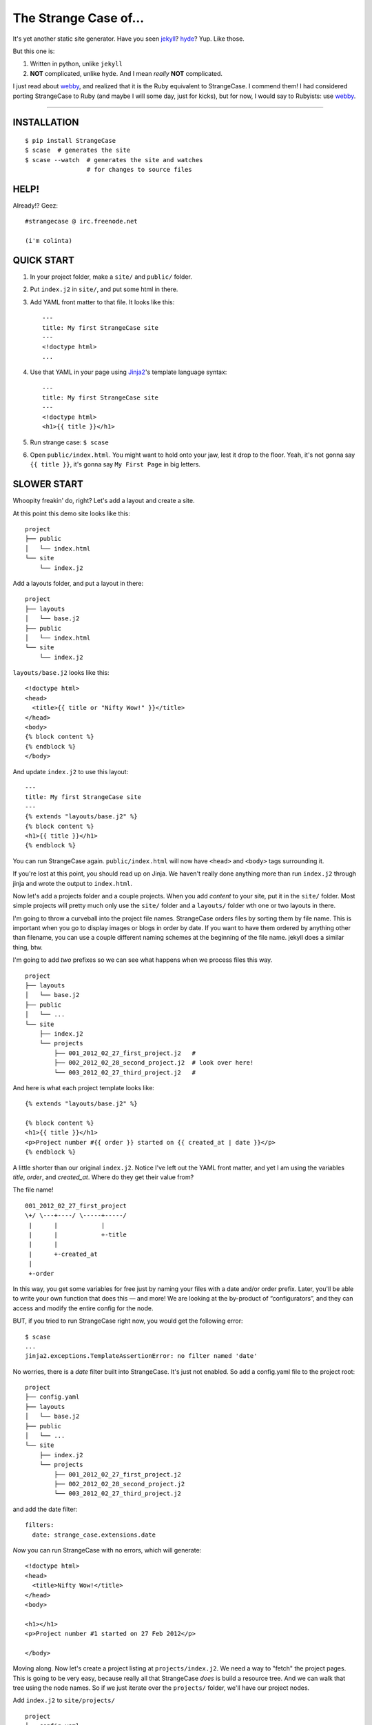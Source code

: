 ======================
The Strange Case of...
======================

It's yet another static site generator.  Have you seen `jekyll`_?
`hyde`_?  Yup.  Like those.

But this one is:

1. Written in python, unlike ``jekyll``
2. **NOT** complicated, unlike ``hyde``.  And I mean *really* **NOT** complicated.

I just read about `webby`_, and realized that it is the Ruby equivalent to
StrangeCase.  I commend them!  I had considered porting StrangeCase to Ruby
(and maybe I will some day, just for kicks), but for now, I would say to
Rubyists: use `webby`_.

---------------------------------------------------------

------------
INSTALLATION
------------

::

    $ pip install StrangeCase
    $ scase  # generates the site
    $ scase --watch  # generates the site and watches
                     # for changes to source files


-----
HELP!
-----

Already!?  Geez::

    #strangecase @ irc.freenode.net

    (i'm colinta)


-----------
QUICK START
-----------

1. In your project folder, make a ``site/`` and ``public/`` folder.
2. Put ``index.j2`` in ``site/``, and put some html in there.
3. Add YAML front matter to that file.  It looks like this::

    ---
    title: My first StrangeCase site
    ---
    <!doctype html>
    ...

4. Use that YAML in your page using `Jinja2`_'s template language syntax::

    ---
    title: My first StrangeCase site
    ---
    <!doctype html>
    <h1>{{ title }}</h1>

5. Run strange case:
   ``$ scase``

6. Open ``public/index.html``.  You might want to hold onto your jaw, lest it
   drop to the floor.  Yeah, it's not gonna say ``{{ title }}``, it's gonna say
   ``My First Page`` in big letters.


------------
SLOWER START
------------

Whoopity freakin' do, right?  Let's add a layout and create a site.

At this point this demo site looks like this::

    project
    ├── public
    │   └── index.html
    └── site
        └── index.j2

Add a layouts folder, and put a layout in there::

    project
    ├── layouts
    │   └── base.j2
    ├── public
    │   └── index.html
    └── site
        └── index.j2

``layouts/base.j2`` looks like this::

    <!doctype html>
    <head>
      <title>{{ title or "Nifty Wow!" }}</title>
    </head>
    <body>
    {% block content %}
    {% endblock %}
    </body>

And update ``index.j2`` to use this layout::

    ---
    title: My first StrangeCase site
    ---
    {% extends "layouts/base.j2" %}
    {% block content %}
    <h1>{{ title }}</h1>
    {% endblock %}

You can run StrangeCase again.  ``public/index.html`` will now have ``<head>``
and ``<body>`` tags surrounding it.

If you're lost at this point, you should read up on Jinja.  We haven't really
done anything more than run ``index.j2`` through jinja and wrote the output to
``index.html``.

Now let's add a projects folder and a couple projects.  When you add *content*
to your site, put it in the ``site/`` folder.  Most simple projects will pretty
much only use the ``site/`` folder and a ``layouts/`` folder wth one or two
layouts in there.

I'm going to throw a curveball into the project file names.  StrangeCase orders
files by sorting them by file name.  This is important when you go to display
images or blogs in order by date.  If you want to have them ordered by anything
other than filename, you can use a couple different naming schemes at the
beginning of the file name.  jekyll does a similar thing, btw.

I'm going to add *two* prefixes so we can see what happens when we process
files this way.

::

    project
    ├── layouts
    │   └── base.j2
    ├── public
    │   └── ...
    └── site
        ├── index.j2
        └── projects
            ├── 001_2012_02_27_first_project.j2   #
            ├── 002_2012_02_28_second_project.j2  # look over here!
            └── 003_2012_02_27_third_project.j2   #

And here is what each project template looks like::

    {% extends "layouts/base.j2" %}

    {% block content %}
    <h1>{{ title }}</h1>
    <p>Project number #{{ order }} started on {{ created_at | date }}</p>
    {% endblock %}

A little shorter than our original ``index.j2``.  Notice I've left out the YAML
front matter, and yet I am using the variables `title`, `order`, and
`created_at`.  Where do they get their value from?

The file name!

::

    001_2012_02_27_first_project
    \+/ \---+----/ \-----+-----/
     |      |            |
     |      |            +-title
     |      |
     |      +-created_at
     |
     +-order

In this way, you get some variables for free just by naming your files with a
date and/or order prefix. Later, you'll be able to write your own function that
does this — and more!  We are looking at the by-product of “configurators”, and
they can access and modify the entire config for the node.

BUT, if you tried to run StrangeCase right now, you would get the following
error::

    $ scase
    ...
    jinja2.exceptions.TemplateAssertionError: no filter named 'date'

No worries, there is a `date` filter built into StrangeCase.  It's just not
enabled. So add a config.yaml file to the project root::

    project
    ├── config.yaml
    ├── layouts
    │   └── base.j2
    ├── public
    │   └── ...
    └── site
        ├── index.j2
        └── projects
            ├── 001_2012_02_27_first_project.j2
            ├── 002_2012_02_28_second_project.j2
            └── 003_2012_02_27_third_project.j2

and add the date filter::

    filters:
      date: strange_case.extensions.date

*Now* you can run StrangeCase with no errors, which will generate::

    <!doctype html>
    <head>
      <title>Nifty Wow!</title>
    </head>
    <body>

    <h1></h1>
    <p>Project number #1 started on 27 Feb 2012</p>

    </body>

Moving along.  Now let's create a project listing at ``projects/index.j2``.  We
need a way to "fetch" the project pages.  This is going to be very easy,
because really all that StrangeCase *does* is build a resource tree.  And we
can walk that tree using the node names.  So if we just iterate over the
``projects/`` folder, we'll have our project nodes.

Add ``index.j2`` to ``site/projects/`` ::

    project
    ├── config.yaml
    ├── layouts
    │   └── base.j2
    ├── public
    │   └── ...
    └── site
        ├── index.j2
        └── projects
            ├── index.j2    # <===
            ├── 001_2012_02_27_first_project.j2
            ├── 002_2012_02_28_second_project.j2
            └── 003_2012_02_27_third_project.j2

``index.j2``::

    {% extends "layouts/base.j2" %}

    {% block content %}
    {% for project in site.projects %}
    <p><a href="{{ project.url }}">{{ project.title }}</a></p>
    {% endfor %}
    {% endblock %}

Iterating over folders is a very easy thing to do in StrangeCase.  It's how you
do things like create an index page, as we saw here, or create a photo blog
(``for photo in site.images.my_fun_trip``).  It is what I found very
frustrating in ``jekyll`` and ``hyde`` (especially ``jekyll``), and so it's
what is *very easy* in ``StrangeCase``.

Notice that when we iterate over the ``site.projects`` folder, it does *not*
include the ``index.html`` file.  Makes sense, though, right?  The index page
is considered to be the same "page" as the folder.  Even though they are
seperate nodes, they have the same URL.

To wrap things up, let's make a link to the project page from the home page.
Every node has a ``url`` property, and you can access pages by their name.
"name" is whatever is "leftover" after the created_at date and order have been
pulled out.  I'll add a link to the second project to demonstrate this::

    ---
    title: My first StrangeCase site
    ---
    {% extends "layouts/base.j2" %}
    {% block content %}
    <h1>{{ title }}</h1>
    <p><a href="{{ site.projects.url }}">Projects</a></p>
    <p>My favorite project: <a href="{{ site.projects.second_project.url }}">My second project</a></p>
    {% endblock %}


This wraps up the tutorial!  Now, I'll explain the inner workings.

--------------------
STRANGECASE OVERVIEW
--------------------

StrangeCase parses all the files and directories in ``site/``.

* Files/Folders that match ``ignore`` are not processed at all.
* Folders become ``FolderNode`` objects (``site/``, though, is a ``RootNode``)
  and scanned recursively.
* Pages (html and jinja files) become ``JinjaNode(FileNode)`` objects.
* Assets (javascript, css, images) become ``AssetNode(FileNode)`` objects.
* These can be overridden using the ``type`` config.
* Additional nodes can be created by including the appropriate processor and
  setting the node's ``type`` to use that processor.

The nodes are placed in a tree::

    (root, aka site)                    # RootNode
    | static/                           # FolderNode
    | | css/                            # FolderNode
    | | + style.css                     # AssetNode
    | \ image/                          # FolderNode
    |   | img1.png                      # AssetNode (or possibly ImageNode)
    |   | img2.png                      # AssetNode
    |   + img3.png                      # AssetNode
    | robots.txt                        # PageNode
    | index (index.j2 => index.html)    # PageNode
    \ blogs/                            # FolderNode
      | test1 (test1.j2 => test1.html)  # PageNode
      + test2 (test2.j2 => test2.html)  # PageNode

-------------------
HUH? WHA' HAPPENED?
-------------------

Here is a more thorough 1-2-3 of what StrangeCase does when you run it.

1 - Build stage
~~~~~~~~~~~~~~~

In the build stage, StrangeCase is looking at the files and folders in site/.
First a root node is created::

    root_node = build_node(config, site_path, deploy_path, '')[0]

The ``build_node`` method **configures** and **processes** the node.
**configures** means that it passes the ``source_path`` and ``config`` to each
of the ``configurators`` (we saw these working in the tutorial above:
``date_from_name``, ``order_from_name``, and ``title_from_name`` in
particular).  **processes** means that one or more nodes are instantiated and
added to the node tree.  The ``root_node`` sits at the top, and in your
templates you access it using ``{{ site }}``.

This process continues recursively for every file and folder in site (except
``ignore``-d files).

1.a - Configuration
~~~~~~~~~~~~~~~~~~~

When you run StrangeCase, it immediately starts building a config object. This
object will be used throughout the generation of your site, so it is important
to understand what it does, and how you control it.

First, ``strange_case_config.py`` establishes the initial defaults.  Look at
that file, or read about the defaults below.  Next, the project config file is
merged in.  This is the ``config.yaml`` file that sits at the top of your
project.  Then command-line arguments are processed.  **Finally**, if a function
is assigned to ``config_hook``, it will be passed the configuration, and it is
expected to throw errors or make changes to that object as needed.  This is how
"scaffolding" is accomplished, which is actually just a StrangeCase extension
and a few handy ``site/`` folders.

When a new node is being built, it starts

There are many ways that configuration can be added to a node during the build
stage.  The first way is inheritance.  Nodes inherit all the configuration of
the parent node except for the keys that are in ``dont_inherit`` (name,
target_name, type, and most of the config options that are assigned by
configurators).

If the node is a folder, the special file config.yaml will be merged into that
node if it exists.  If it is a file node, the parent folder's config is checked
for a ``files`` entry, and if the current file is in there, that config is
merged in.  ``page`` types can have YAML front matter.

See the section below that outlines the default config, and how those options
affect processing.  Know this: everything is controlled using config.  If you're
trying to do something complicated and having trouble, please create an issue.
I'd like to compile a list of HOWTOs/FAQs.

1.b - Processors
~~~~~~~~~~~~~~~~

During the build stage, page, folder, and asset nodes are created using
**processors**.  There are four built-in processors, and more available as
extensions.  One important thing to note here is that assets and pages are
differentiated only by the fact that one of them is passed through Jinja2.  If
you want to process a JavaScript file through Jinja2, you should associate
"*.js" with the ``page`` type, or set ``type: page`` in the parent folder
config.yaml file (using the ``files:`` dictionary)::

    file_types:
        - [page, '*.js']
    # or, if you want to only process a couple files:
        - [page, ['special.js', 'special-2.js']]

    # or just assign the 'page' processor
    files:
      special.js: { type: page }

``type`` is not inherited, but ``file_types`` is, so you can set a whole folder
of assets to become page nodes using this config.


2 - Populating
~~~~~~~~~~~~~~

If you are using the category processor this stage is important.  If you're not,
it won't matter.

Some nodes can't know what content they will generate until the entire site is
scanned.  Like categories!  We need to know *all* the pages in the site before
we know what all the categories are, and how many pages have that category.

These nodes are stored as ``Processor``s, and they are nodes that say "hold
on, I'm not ready yet...".  They must implement a ``populate`` method, which
when called *removes* the processor node from the tree and replaces itself with
nodes (or it can insert nodes elsewhere in the tree, or do nothing I suppose).

If you are writing your own processor, and need to access a node's config, use
the item-index operators, ``[]``.  If the configuration is not set, you'll get
``None`` instead of an ``AttributeError``.

    node.thingy     # => AttributeError
    node['thingy']  # => None

3 - Generating
~~~~~~~~~~~~~~

All the nodes are instantiated and are arranged in a tree structure, with the root node at the top.  The ``generate``
method is called on the root node, and recursively on all the children.  This is where folders are created, pages are generated, and
assets are copied over.  If you are using the image processor, you might also have thumbnails created using `PIL`_.

---------
TEMPLATES
---------

In your templates, you have access to anything in the inherited config and in per-page metadata:

``/config.yaml``::

    meta:
      author:
        name: "Colin"

``/site/index.j2``::

    ---
    # YAML front matter
    title: test
    ---

    <h1>{{ meta.author.name }}</h1>
    <h2>{{ title }}</h2>
    <h2>{{ my.title }}</h2>

Generates::

    <h1>Colin</h1>
    <h2>test</h2>
    <h2>test</h2>

Accessing any node by name
~~~~~~~~~~~~~~~~~~~~~~~~~~

This is a common thing to do in StrangeCase.  The ``name``, if it is not explicitly declared, is detemined by the
file name.  The default configurators will remove ordering (``order_from_name``) and date (``date_from_name``)
from the front, and then the default name (``setdefault_name``) will be the file name with non-alphanumerics
replaced with underscores, lowercased, and the html extension is removed.  All other extensions will remain.

``This is a file name - DUH.j2`` becomes ``this_is_a_file_name___duh``

``WHAT, a great image?.jpg`` becomes ``what__a_great_image_jpg``

Example of accessing the "Best blog ever" page's URL::

    <a href="{{ site.blogs.best_blog_ever.url }}">Best blog ever</a>.

All nodes except the root node (``site`` is the root node, if you haven't noticed) have ``siblings`` nodes, a ``next``
node, and a ``prev`` node.  If this is the first / last node, ``prev`` / ``next`` returns None.  ``siblings`` always
returns a list, and at the minimum the current node will be in there (even the root node, but why you would call ``site.siblings``
is beyond me).

Iterating over folders
~~~~~~~~~~~~~~~~~~~~~~

We've already seen this, but I'll include it again for completeness::

    {% for blog in site.blogs %}
    <p>{{ loop.index }}. {{ blog.title }}</p>
    {% endfor %}

=> ::

    <p>1. Blog Title</p>
    <p>2. Blog Title</p>

**Note:** Files named ``index.html`` will not be included in this list.  This is a
very reasonable design decision, but I can imagine a situation where you have a file (think
``robots.txt``) that *also* doesn't belong in the iterable pages list.  So ``iterable: false`` is
available as a config setting.

Iterate over a folder of images
~~~~~~~~~~~~~~~~~~~~~~~~~~~~~~~

::

    {% for image in site.static.image %}
    <img src="{{ image.url }}" />
    {% endfor %}

**BAM**, how's that for an image listing!  This might be my favorite thing in StrangeCase: that folders are
iterable.  It makes things that were weird in jekyll (``site.categories.blablabla``) very easy,
and intuitive, I think, since you only have to know the folder name of your images/blogs/projects/*whatever*.

You might want to check out the image processor, explained below.  It uses `PIL`_ to make thumbnail images.

You can check what kind of node you're working with using the ``type`` property ("page", "folder", "asset") or
the ``is_page``, ``is_folder``, ``is_asset`` methods.  Internally this is done a lot, I can't think of a reason
you would need to do this in a template... but there it is!

Lastly, the ``.all()`` method, and its more specific variants, are very useful.  The ``all()`` method definition
says it all I think::

    def all(self, recursive=False, folders=None, pages=None, assets=None, processors=None):
        """
        Returns descendants, ignoring iterability. Folders, assets, and
        pages can all be included or excluded as the case demands.

        If you specify any of folders, pages, assets or processors, only those objects
        will be returned.
        Otherwise all node types will be returned.

        recursive, though, defaults to False.  calling all(True) is the same as all(recursive=True)
        """

The variants are all subsets of ``all()``::

    def pages(self, recursive=False):
        return self.all(recursive=recursive, pages=True)

    def folders(self, recursive=False):
        return self.all(recursive=recursive, folders=True)

    def assets(self, recursive=False):
        return self.all(recursive=recursive, assets=True)

    def files(self, recursive=False):
        return self.all(recursive=recursive, pages=True, assets=True)

    def processors(self, recursive=False):
        return self.all(recursive=recursive, processors=True)

------
OK, SO
------

Mostly random thoughts here.  Most of what you might want to know about StrangeCase *should* be here, so expect some repetition.

* In your project folder (where you execute StrangeCase), you can have ``config.yaml`` and/or ``config.py``, and you *definitely* have a
  ``site/`` folder, where your site content is stored.  There are probably Jinja2 layouts, includes,
  and who knows what else in the root folder, too.

* ``site/`` stores site content: templates, assets, folders, and maybe some "special" files like category pages.
  These are processed, rendered, copied, or ignored, as the case may be (dot-files are ignored, btw!).

* When StrangeCase is done it places your static site in ``public/``.

* There are only two special folders: site and public. They can be changed in config (``site_path`` and ``dest_path``).

* ``config.yaml`` stores context variables.  It is merged with the default config.  Child folders and pages inherit all the
  config settings of their parent except the variables in ``dont_inherit``:

  + ``type``
  + ``name``
  + ``target_name``
  + ``title``
  + ``created_at``
  + ``order``

* Template files (.html, .txt, .md) can contain YAML front matter.  If the first line is a bunch of dashes (``^[-]{3,}$``),
  all lines up to the matching dashes will be treated as YAML and added to that files context variables.

* Binary files can have front matter, too, but since you can't place it *in* the file, it is stored in a special ``files:``
  setting in the parent folder's config.yaml file.  It should be a dictionary with the key corresponding to the name
  of the file, and the value is the front matter for that file.  ``files:`` entries in ``config.yaml`` are not inherited.

* Everything in ``config.yaml`` and YAML front matter is available as a context variable in your templates.

* Templates are rendered using Jinja2_.

* StrangeCase points Jinja to your project folder, so you can use any directories you want in there
  to store layouts, macros, and partials.
  * layouts that are in ``layouts/`` are extended using ``{% extends 'layouts/file.j2' %}``
  * includes in ``anywhere/`` are included using ``{% include 'anywhere/file.j2' %}``
  * I suppose the convention is to have layouts/ and includes/ folders.

* In the project root, ``config.py`` is where you can place runtime things, like...
  * if you need to calculate a value (e.g. ``datetime.time``)
  * fetch some data from a database (*ewww!*)
  * import jinja extensions (or use 'extensions' in config.yaml)
  * import jinja filters (or use 'filters' in config.yaml)
  * register StrangeCase processors (or use 'processors' in config.yaml)

* If you need a page to be processed differently, set ``type`` to the desired file type in the config for that file/folder.
  For instance, the category index page should be ``type: categories``.

* You can prefix variables on a page with ``my.`` (e.g. ``my.title`` or ``my.parent``). I think it looks
  better in some places because it makes it clear where the content comes from (e.g. ``{{ my.title }}`` as
  opposed to just ``{{ title }}``).  Totally optional.

* Based on the file name, config.yaml, and YAML front matter, some config settings get changed during the build stage.
  See ``configurators.py`` for these methods.  See ``strange_case_config.py`` for the order.

--------------
DEFAULT CONFIG
--------------

You should study this to learn a lot about how StrangeCase works.  The reason I boast that StrangeCase is simple
is because *everything it does* can be controlled using the config. ::

    config_file: 'config.yaml'                # name of file that contains config
    host: "http://localhost:8000"             # hostname.  I'm not using this for anything, but it might be import for plugin authors one day
    ignore: ['config.yaml', '.*']             # which files to ignore altogether while building the site
    dont_inherit:                             # nodes will not inherit these properties
      - type
      - name
      - target_name
      - title
      - created_at
      - order
    file_types:                                 # how files should be processed.  some processors add to this list, like to associate images
        - [page, ['*.j2', '*.jinja2', '*.jinja', '*.md', '*.html', '*.txt']],   # with the image processor
    default_type: asset                       # if this is falsey, unassociated nodes will be ignored.
    rename_extensions:                        # which extensions to rename, and to what
      '.j2': '.html',
      '.jinja2': '.html'
      '.jinja': '.html',
      '.md': '.html',
    index.html: index.html                    # determines which file is the index file, which in turn determines "iterability" (index pages are not iterable)
    html_extension: '.html'                   # files with this extension are html files (`page.is_page` => `True`)

    # PROTECTED
    # these can only be assigned in the root config file, otherwise they will
    # be treated as plain ol' file data
    site_path: 'site/'                        # where to find site content
    deploy_path: 'public/'                    # where to put the generated site
    remove_stale_files: true                  # removes files that were not generated.
    dont_remove: ['.*']                       # list of glob patterns to ignore when removing stale files
    extensions: []                            # list of Jinja2 extension classes as a dot-separated import path
    filters: {}                               # dictionary of `filter_name: filter.method`.
    processors: []                            # additional processors.  Processors register themselves as a certain type.
    configurators: [                          # list of configurators.  The built-ins do very important things, so overriding this does *bad things*
      configurators.ignore,                   # ignores files based on the 'ignore' setting
      configurators.merge_files_config,       # merges files[filename] with filename
      configurators.setdefault_name,          # if 'name' isn't assigned explicitly, this assigns it based on the file name and extension
      configurators.setdefault_target_name,   # similarly for target_name
      configurators.set_url,                  # Assigns the "local" part of the URL.  The entire URL is a property of the node object
      configurators.setdefault_iterable,      # index files are not iterable
      configurators.folder_config_file,       # processes folder/config.yaml.  If the folder config contains `ignore: true`, the folder is skipped
      configurators.front_matter_config,      # processes YAML front matter.  Again, the file can be ignored using `ignore: true`
      configurators.date_from_name,           # Gets the date from the file name, and strips it from name.
    ]
    configurators +: []                       # to solve the problem changing 'configurators',
                                              # you can put additional configurators in here.

--------------------
COMMAND LINE OPTIONS
--------------------

You can override configuration - or add to it - via the command-line.
Here are all the command line arguments:

    -p, --project:   project_path
    -s, --site:      site_path
    -d, --deploy:    deploy_path
    -r, --remove:    remove_stale_files = true (default, but this can override -n)
    -n, --no-remove: remove_stale_files = false
    -c, --config:    config_file

(and of course)

    -w, --watch:     watch files for changes

You can set/add arbitrary configuration using any number of ``key:value`` arguments:

    + `key:value`:         any key/value
    + `key: value`:        these don't have to be "touching"

I use this to implement a simple code generator for my Sublime Text 2 plugins.  I run

    scase --deploy ../NewProject project:new_project desc:'A great new package'

See `My PackageTemplate <https://github.com/colinta/_SublimePackageTemplate_>`_ for an
example of how this can be used.

---------------------------
AND THAT'S (pretty much) IT
---------------------------

Jinja2 makes it easy to put pretty complicated logic in templates, which is really the
only place for them in this static generator context...

\...or is it !?  I’m wondering what kind of spaghetti nonsense these templates could end
up with (it's like PHP all over again!), and how that could be fixed.

Which leads right into...

------------------------
REALLY COMPLICATED STUFF
------------------------

This relates to the ``config.py`` and ``config.yaml`` files mentioned above.

Take a glance at the colinta.com repository.  It does most things that can be done.

You can define ``extensions``, ``filters``, "configurators", and ``processors``.

``filters`` is a dictionary of ``filter_name: package.path``.

``extensions`` is a list of ``package.paths``.

If you specify these in config.py, you can import the extension/filter and assign it to the list.  Otherwise, in config.yaml,
use a dot-separated path, similar to how you would write an ``import`` statement, but include the class name.

There are a couple built-in processors that are not imported & registered by default: categories and image.

In config.py, you can add context variables that need the **POWER OF PYTHON**.  Things like datetime.time().
I might add a way to do this in the YAML, but *probably not* (unless the community argues for its inclusion).


Example of all this nonsense using ``config.py``::

    # you must provide an initial CONFIG dictionary.
    # unless you want to do something crazy, it is best to import it from strange_case_config
    from strange_case_config import CONFIG

    # import the processors you want to use.  you don't have to do anything with them,
    # it is enough just to import them.
    from strange_case.extensions import image, categories

    # import the extensions and filters.  we still need to add these to CONFIG
    from strange_case.extensions.markdown import MarkdownExtension, markdown
    from datetime.datetime import time

    CONFIG.update({
        'extensions': [MarkdownExtension],
        'filters': {
            'markdown': markdown,
        },
        'time': int(time()),
    })

Equivalent in the root ``config.yaml``::

    extensions:
      - strange_case.extensions.markdown.MarkdownExtension
    filters:
      markdown: strange_case.extensions.markdown
    processors:
      - strange_case.extensions.image
      - strange_case.extensions.categories
    # cannot assign time to datetime.time.  DANG.

``extensions/category_ext.py`` has an explanation of how processors work, and how it was written.
I made it up as I went along, and ended up adding a ``Processor`` class that extends ``Node``,
and a concept of "populating" the tree after the initial build.  Read more in that file.  I
think it's a good system, but I'm open to friendly suggestions.

Last but not least: configurators.  These are really the work horses of StrangeCase.  They
look at YAML front matter, ignore files, set default processors, and so on.  If you need to
do the equivalent of a context processor in django, this is where you would do that.

Every configurator in ``config['configurators']`` is given the node config.  If it returns nothing,
the node is ignored.  Otherwise, you can modify the config, or create a whole new one, and return it.

See ``date_from_name`` for a good example of modifying the config based on the file name.


---------------
IMAGE PROCESSOR
---------------

The image processor uses PIL to create thumbnails.  The usual way to do this is to specify
the thumbnail size in a parent folder config, and then set `type: image` on all the image
files.  This is done in the image folder's config.yaml file::

    thumbnails:
        thumb: '480x480'
    file_types:
        - [image, '*.jpg']
    files:
        img_0001.jpg:
            alt: a great picture
        img_0002.jpg:
        ...

I've changed file_types so that all images are processed by the image processor, so you
don't have to write an entry for every file in the folder.

And of course, enable the image processor in your ``config.yaml``::

    processors:
        - strange_case.extensions.image


------------------
CATEGORY PROCESSOR
------------------

This processor scans your site pages, looking for pages that have a "category" property
in their config.  For every category, it builds a ``category_detail`` page that can list
the pages, and a ``category_index`` page to list the categories.

Enable the category processor in your ``config.yaml``::

    processors:
        - strange_case.extensions.category

And build ``categories.j2`` and ``category_detail.j2``.  The ``category_detail`` page
can be name anything (it will get renamed based on the category), but the ``categories``
page will keep its name/title/etc, so give it a sensible name.

In categories.j2 you can use the ``categories`` property to
iterate through the category_detail pages::

    ---
    type: category_index
    ---
    {% extends 'layouts/base.j2' %}

    {% for category in my.categories %}
      <li><a href="{{ category.url }}">{{ category.title }}</a> (<span>{{ category.count }}</span>)</li>
    {% endfor %}

In category_detail.j2 you'll have a ``pages`` property::

    ---
    type: category_detail
    ---
    {% extends 'layouts/header.j2' %}

    {% block content %}
    <ul class="posts">
    {%- for page in my.pages %}
      <li><a href="{{ page.url }}">{{ page.title }}</a></li>
    {%- endfor %}
    </ul>
    {% endblock %}


-------------------
PAGINATED PROCESSOR
-------------------

This processor can break up a large folder of pages.  It is designed so that converting
from an index.j2 file to a paginated file is easy.  Let's say your existing blogs/index.j2
lookes like this::

    {% extends 'layouts/base.j2' %}

    {% block content %}
    <ul>
    {% for page in site.blogs %}
        <li><a href="{{ page.url }}">{{ page.title }}</a></li>
    {% endfor %}
    </ul>
    {% endblock content %}

We'll change this to use pagination.

Enable the paginated processor in your ``config.yaml``::

    processors:
        - strange_case.extensions.paginated

And change the ``type`` to ``paginated``, and update the HTML to use pagination::

    ----
    type: paginated
    ----
    {% extends 'layouts/base.j2' %}

    {% block content %}
    <ul>
    {% for page in my.page %}
        <li><a href="{{ page.url }}">{{ page.title }}</a></li>
    {% endfor %}
    </ul>

    <div class="pagination">
    {% if my.page.prev %}<a href="{{ my.page.prev.url }}">&lsaquo; {{ my.page.prev.title }} |</a>
    {% else %}&lsaquo;
    {% endif %}
    {{ my.page }}
    {% if my.page.next %}| <a href="{{ my.page.next.url }}">{{ my.page.next.title }} &rsaquo;</a>
    {% else %}&rsaquo;
    {% endif %}
    </div>
    {% endblock content %}


-----------------------------
SCSS AND CLEVERCSS PROCESSORS
-----------------------------

These two get associated with ``.scss`` and ``.clevercss`` files and compile them to CSS files.

::

    processors:
        - strange_case.extensions.scss_processor
        - strange_case.extensions.clevercss_processor

-------
TESTING
-------

I am currently (as of version 4.0.2) including tests::

    > pip install pytest
    > py.test

----
TODO
----

* Placing entries in ``**/config.yaml`` override parent configs, but i'd like to add a
  merging syntax to the YAML, as a little DSL.

-------
LICENSE
-------

:Author: Colin Thomas-Arnold
:Copyright: 2012 Colin Thomas-Arnold <http://colinta.com/>

Copyright (c) 2012, Colin Thomas-Arnold
All rights reserved.

See LICENSE_ for more details (it's a simplified BSD license).

.. _jekyll:       https://github.com/mojombo/jekyll
.. _hyde:         http://ringce.com/hyde
.. _Jinja2:       http://jinja.pocoo.org/
.. _LICENSE:      https://github.com/colinta/StrangeCase/blob/master/LICENSE
.. _PIL:          http://www.pythonware.com/products/pil/
.. _webby:        http://webby.rubyforge.org/
